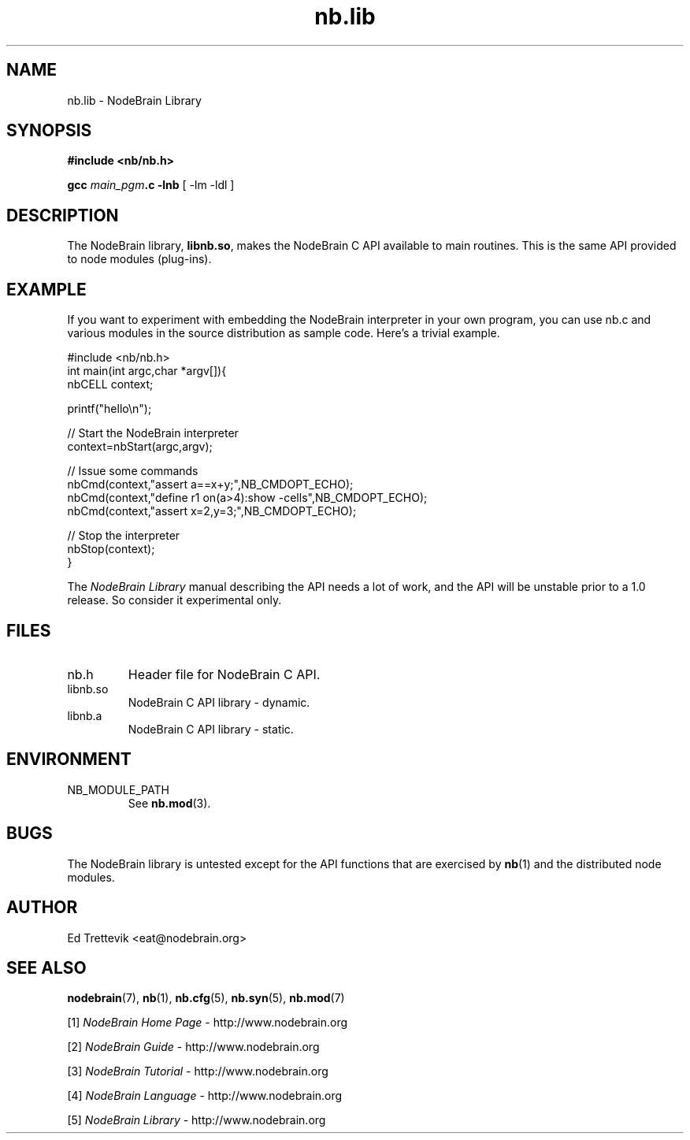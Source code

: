 .\" Process this file with "groff -man -Tascii foo.1" or "nbman2ht foo.1"
.\" See NodeBrain Developer Guide for project standards
.\"
.TH nb.lib 3 "July 2014" "NodeBrain 0.8.17" "NodeBrain Administrator Guide"
.SH NAME
nb.lib - NodeBrain Library
.SH SYNOPSIS
.B #include <nb/nb.h>

\fBgcc\fP \fImain_pgm\fP\fB.c -lnb\fP [ -lm -ldl ]
.SH DESCRIPTION
The NodeBrain library, \fBlibnb.so\fP, makes the NodeBrain C API
available to main routines.  This is the same API provided to node modules (plug-ins).
.SH EXAMPLE
If you want to experiment with embedding the NodeBrain interpreter in your
own program, you can use nb.c and various modules in the source distribution as
sample code.
Here's a trivial example.

.\"ht fixed
.nf
  #include <nb/nb.h>
  int main(int argc,char *argv[]){
    nbCELL context;

    printf("hello\\n");

    // Start the NodeBrain interpreter
    context=nbStart(argc,argv);

    // Issue some commands 
    nbCmd(context,"assert a==x+y;",NB_CMDOPT_ECHO);
    nbCmd(context,"define r1 on(a>4):show -cells",NB_CMDOPT_ECHO);
    nbCmd(context,"assert x=2,y=3;",NB_CMDOPT_ECHO);

    // Stop the interpreter
    nbStop(context);
    }
.fi

The \fINodeBrain Library\fP manual describing the API needs a lot of work,
and the API will be unstable prior to a 1.0 release. So consider it experimental
only.

.SH FILES
.IP nb.h
Header file for NodeBrain C API.
.IP libnb.so
NodeBrain C API library - dynamic.
.IP libnb.a
NodeBrain C API library - static.
.P
.SH ENVIRONMENT
.IP NB_MODULE_PATH
See
.\"ht page
\fBnb.mod\fP(3).
.P
.SH BUGS
The NodeBrain library is untested except for the API functions that
are exercised by \fBnb\fP(1) and the distributed node modules.
.SH AUTHOR
Ed Trettevik <eat@nodebrain.org>
.SH "SEE ALSO"
.\"ht page
\fBnodebrain\fP(7),
.\"ht page
\fBnb\fP(1),    
.\"ht page
\fBnb.cfg\fP(5),
.\"ht page
\fBnb.syn\fP(5),
.\"ht page
\fBnb.mod\fP(7) 

.\"ht doc
[1]
.I NodeBrain Home Page
- http://www.nodebrain.org  

.\"ht doc
[2]
.I NodeBrain Guide
- http://www.nodebrain.org  

.\"ht doc
[3]
.I NodeBrain Tutorial 
- http://www.nodebrain.org  

.\"ht doc
[4]
.I NodeBrain Language
- http://www.nodebrain.org  

.\"ht doc
[5]
.I NodeBrain Library
- http://www.nodebrain.org  
